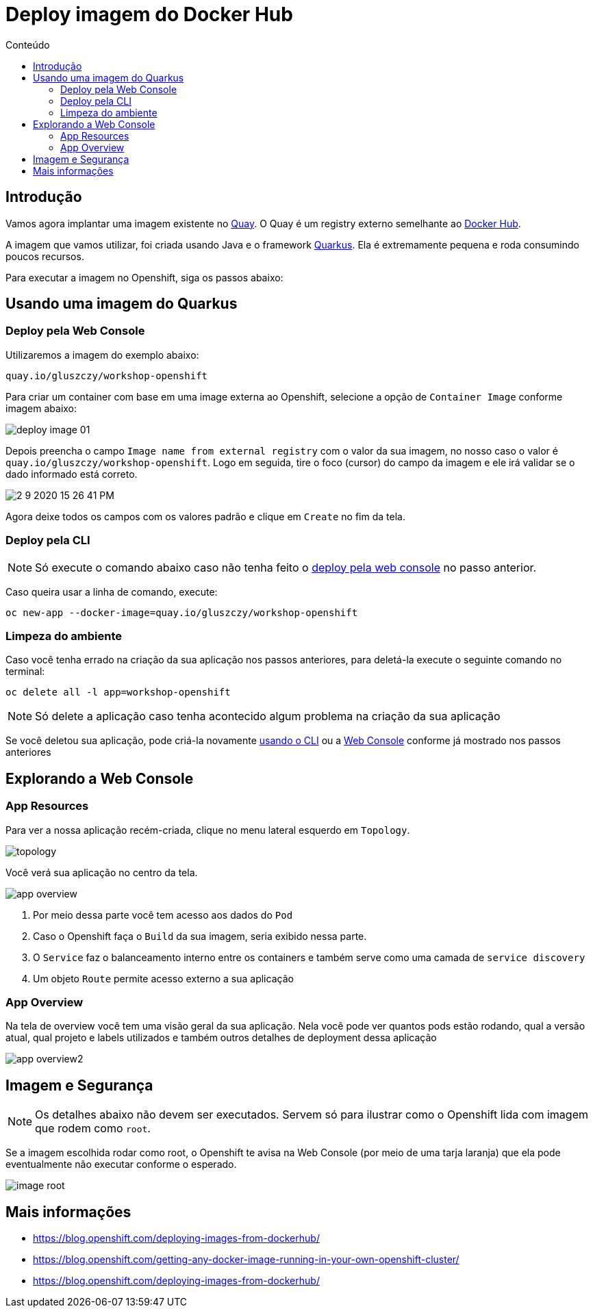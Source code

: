 [[deploy-imagem-do-docker-hub]]
= Deploy imagem do Docker Hub
:imagesdir: images
:toc:
:toc-title: Conteúdo

== Introdução

Vamos agora implantar uma imagem existente no http://quay.io[Quay]. O Quay é um registry externo semelhante ao https://hub.docker.com/[Docker Hub].

A imagem que vamos utilizar, foi criada usando Java e o framework https://quarkus.io/[Quarkus]. Ela é extremamente pequena e roda consumindo poucos recursos.

Para executar a imagem no Openshift, siga os passos abaixo:

[[escolha-a-imagem]]
== Usando uma imagem do Quarkus

[[deploy-web-console]]
=== Deploy pela Web Console

Utilizaremos a imagem do exemplo abaixo:

[source,text,role=copypaste]
----
quay.io/gluszczy/workshop-openshift
----

Para criar um container com base em uma image externa ao Openshift, selecione a opção de `Container Image` conforme imagem abaixo:

image:deploy-image-01.png[]

Depois preencha o campo `Image name from external registry` com o valor da sua imagem, no nosso caso o valor é `quay.io/gluszczy/workshop-openshift`. Logo em seguida, tire o foco (cursor) do campo da imagem e ele irá validar se o dado informado está correto.

image::2-9-2020-15-26-41-PM.png[]

Agora deixe todos os campos com os valores padrão e clique em `Create` no fim da tela.

// O gif abaixo resume o passo que deve ser feito.

// image:deploy-image.gif[]

[[deploy-cli]]
=== Deploy pela CLI

NOTE: Só execute o comando abaixo caso não tenha feito o <<deploy-web-console,deploy pela web console>> no passo anterior.

Caso queira usar a linha de comando, execute:

[source,bash,role=copypaste]
----
oc new-app --docker-image=quay.io/gluszczy/workshop-openshift
----

=== Limpeza do ambiente

Caso você tenha errado na criação da sua aplicação nos passos anteriores, para deletá-la execute o seguinte comando no terminal:

[source,bash,role=copypaste]
----
oc delete all -l app=workshop-openshift
----

NOTE: Só delete a aplicação caso tenha acontecido algum problema na criação da sua aplicação

Se você deletou sua aplicação, pode criá-la  novamente <<deploy-cli,usando o CLI>> ou a <<deploy-web-console,Web Console>> conforme já mostrado nos passos anteriores

[[explorando-a-gui-do-pod]]
== Explorando a Web Console

=== App Resources

Para ver a nossa aplicação recém-criada, clique no menu lateral esquerdo em `Topology`.

image:topology.png[]

Você verá sua aplicação no centro da tela.

image:app-overview.png[]

1. Por meio dessa parte você tem acesso aos dados do `Pod`
2. Caso o Openshift faça o `Build` da sua imagem, seria exibido nessa parte.
3. O `Service` faz o balanceamento interno entre os containers e também serve como uma camada de `service discovery`
4. Um objeto `Route` permite acesso externo a sua aplicação

=== App Overview

Na tela de overview você tem uma visão geral da sua aplicação. Nela você pode ver quantos pods estão rodando, qual a versão atual, qual projeto e labels utilizados e também outros detalhes de deployment dessa aplicação

image:app-overview2.png[]

== Imagem e Segurança

NOTE: Os detalhes abaixo não devem ser executados. Servem só para ilustrar como o Openshift lida com imagem que rodem como `root`.

Se a imagem escolhida rodar como root, o Openshift te avisa na Web Console (por meio de uma tarja laranja) que ela pode eventualmente não executar conforme o esperado.

image:image-root.png[]

[[mais-informações]]
== Mais informações

* https://blog.openshift.com/deploying-images-from-dockerhub/
* https://blog.openshift.com/getting-any-docker-image-running-in-your-own-openshift-cluster/
* https://blog.openshift.com/deploying-images-from-dockerhub/
